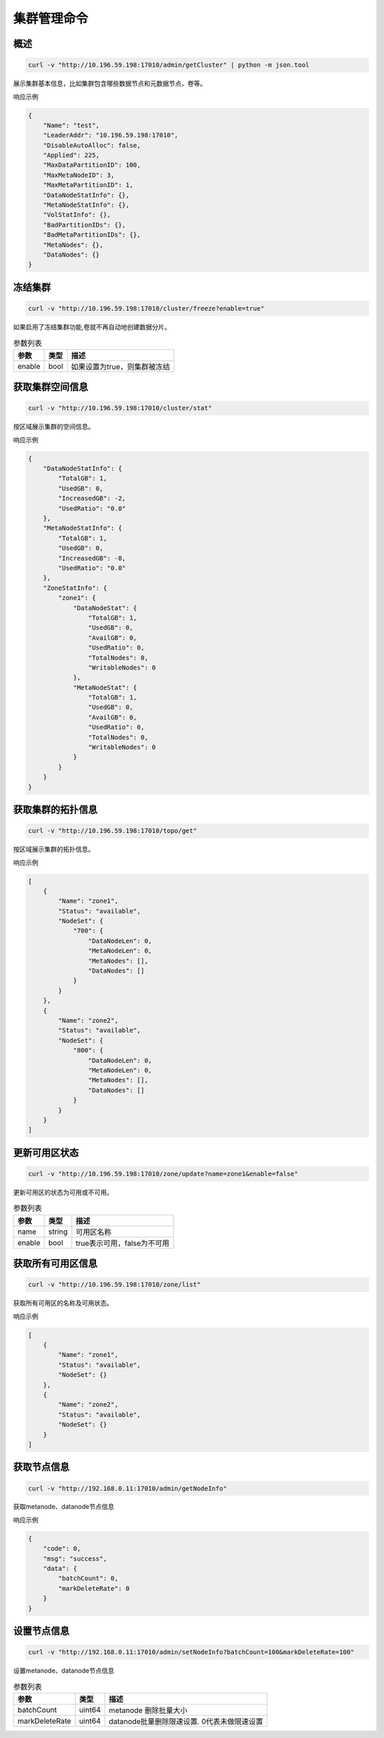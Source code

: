 集群管理命令
===============

概述
--------

.. code-block:: bash

   curl -v "http://10.196.59.198:17010/admin/getCluster" | python -m json.tool


展示集群基本信息，比如集群包含哪些数据节点和元数据节点，卷等。

响应示例

.. code-block:: json

   {
       "Name": "test",
       "LeaderAddr": "10.196.59.198:17010",
       "DisableAutoAlloc": false,
       "Applied": 225,
       "MaxDataPartitionID": 100,
       "MaxMetaNodeID": 3,
       "MaxMetaPartitionID": 1,
       "DataNodeStatInfo": {},
       "MetaNodeStatInfo": {},
       "VolStatInfo": {},
       "BadPartitionIDs": {},
       "BadMetaPartitionIDs": {},
       "MetaNodes": {},
       "DataNodes": {}
   }


冻结集群
--------

.. code-block:: bash

   curl -v "http://10.196.59.198:17010/cluster/freeze?enable=true"

如果启用了冻结集群功能,卷就不再自动地创建数据分片。

.. csv-table:: 参数列表
   :header: "参数", "类型", "描述"

   "enable", "bool", "如果设置为true，则集群被冻结"


获取集群空间信息
------------

.. code-block:: bash

    curl -v "http://10.196.59.198:17010/cluster/stat"

按区域展示集群的空间信息。

响应示例

.. code-block:: json

    {
        "DataNodeStatInfo": {
            "TotalGB": 1,
            "UsedGB": 0,
            "IncreasedGB": -2,
            "UsedRatio": "0.0"
        },
        "MetaNodeStatInfo": {
            "TotalGB": 1,
            "UsedGB": 0,
            "IncreasedGB": -8,
            "UsedRatio": "0.0"
        },
        "ZoneStatInfo": {
            "zone1": {
                "DataNodeStat": {
                    "TotalGB": 1,
                    "UsedGB": 0,
                    "AvailGB": 0,
                    "UsedRatio": 0,
                    "TotalNodes": 0,
                    "WritableNodes": 0
                },
                "MetaNodeStat": {
                    "TotalGB": 1,
                    "UsedGB": 0,
                    "AvailGB": 0,
                    "UsedRatio": 0,
                    "TotalNodes": 0,
                    "WritableNodes": 0
                }
            }
        }
    }

获取集群的拓扑信息
-----------------

.. code-block:: bash

    curl -v "http://10.196.59.198:17010/topo/get"

按区域展示集群的拓扑信息。

响应示例

.. code-block:: json

    [
        {
            "Name": "zone1",
            "Status": "available",
            "NodeSet": {
                "700": {
                    "DataNodeLen": 0,
                    "MetaNodeLen": 0,
                    "MetaNodes": [],
                    "DataNodes": []
                }
            }
        },
        {
            "Name": "zone2",
            "Status": "available",
            "NodeSet": {
                "800": {
                    "DataNodeLen": 0,
                    "MetaNodeLen": 0,
                    "MetaNodes": [],
                    "DataNodes": []
                }
            }
        }
    ]

更新可用区状态
-------------

.. code-block:: bash

    curl -v "http://10.196.59.198:17010/zone/update?name=zone1&enable=false"

更新可用区的状态为可用或不可用。

.. csv-table:: 参数列表
   :header: "参数", "类型", "描述"

    "name", "string", "可用区名称"
    "enable", "bool", "true表示可用，false为不可用"

获取所有可用区信息
----------------

.. code-block:: bash

    curl -v "http://10.196.59.198:17010/zone/list"

获取所有可用区的名称及可用状态。

响应示例

.. code-block:: json

    [
        {
            "Name": "zone1",
            "Status": "available",
            "NodeSet": {}
        },
        {
            "Name": "zone2",
            "Status": "available",
            "NodeSet": {}
        }
    ]


获取节点信息
-----------

.. code-block:: bash

   curl -v "http://192.168.0.11:17010/admin/getNodeInfo"


获取metanode、datanode节点信息

响应示例

.. code-block:: json

    {
        "code": 0,
        "msg": "success",
        "data": {
            "batchCount": 0,
            "markDeleteRate": 0
        }
    }


设置节点信息
-----------

.. code-block:: bash

   curl -v "http://192.168.0.11:17010/admin/setNodeInfo?batchCount=100&markDeleteRate=100"

设置metanode、datanode节点信息


.. csv-table:: 参数列表
   :header: "参数", "类型", "描述"

   "batchCount", "uint64", "metanode 删除批量大小"
   "markDeleteRate", "uint64", "datanode批量删除限速设置. 0代表未做限速设置"


